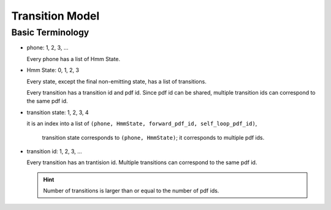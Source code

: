 
Transition Model
================

Basic Terminology
-----------------


- phone: 1, 2, 3, ...

  Every phone has a list of Hmm State.

- Hmm State: 0, 1, 2, 3

  Every state, except the final non-emitting state, has a list of transitions.

  Every transition has a transition id and pdf id. Since pdf id can be shared,
  multiple transition ids can correspond to the same pdf id.

- transition state: 1, 2, 3, 4

  it is an index into a list of ``(phone, HmmState, forward_pdf_id, self_loop_pdf_id)``,

    transition state corresponds to ``(phone, HmmState)``; it corresponds to
    multiple pdf ids.

- transition id: 1, 2, 3, ...

  Every transition has an trantision id. Multiple transitions can correspond to the same pdf id.

  .. HINT::

    Number of transitions is larger than or equal to the number of pdf ids.









